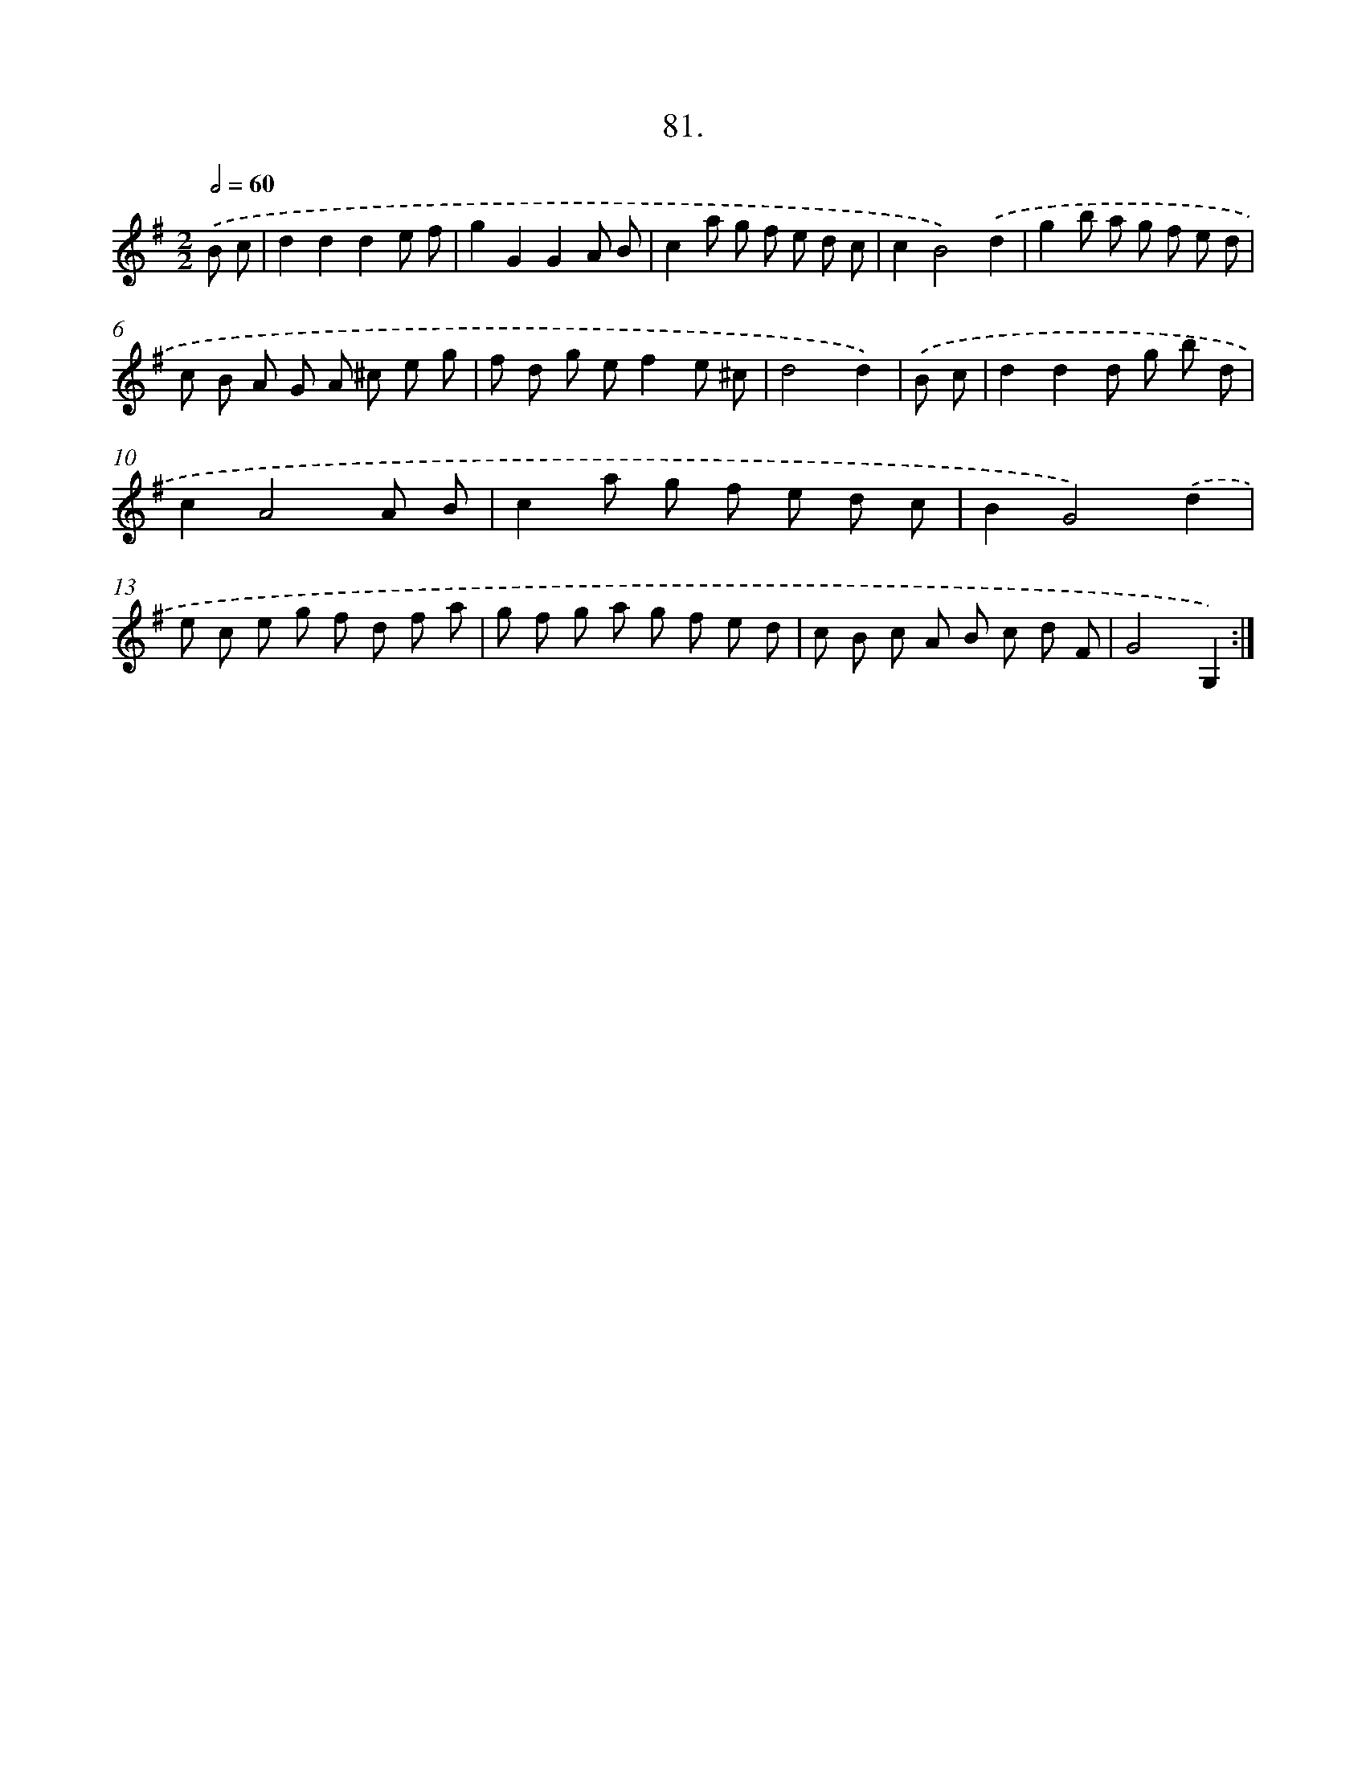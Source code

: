 X: 13876
T: 81.
%%abc-version 2.0
%%abcx-abcm2ps-target-version 5.9.1 (29 Sep 2008)
%%abc-creator hum2abc beta
%%abcx-conversion-date 2018/11/01 14:37:38
%%humdrum-veritas 100845301
%%humdrum-veritas-data 847182490
%%continueall 1
%%barnumbers 0
L: 1/8
M: 2/2
Q: 1/2=60
K: G clef=treble
.('B c [I:setbarnb 1]|
d2d2d2e f |
g2G2G2A B |
c2a g f e d c |
c2B4).('d2 |
g2b a g f e d |
c B A G A ^c e g |
f d g ef2e ^c |
d4d2) |
.('B c [I:setbarnb 9]|
d2d2d g b d |
c2A4A B |
c2a g f e d c |
B2G4).('d2 |
e c e g f d f a |
g f g a g f e d |
c B c A B c d F |
G4G,2) :|]

